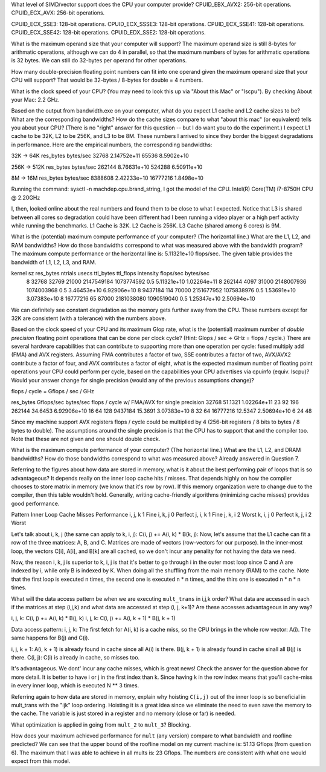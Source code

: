 What level of SIMD/vector support does the CPU your computer provide?
CPUID_EBX_AVX2:     256-bit operations.
CPUID_ECX_AVX:      256-bit operations.

CPUID_ECX_SSE3:     128-bit operations.
CPUID_ECX_SSSE3:    128-bit operations.
CPUID_ECX_SSE41:    128-bit operations.
CPUID_ECX_SSE42:    128-bit operations.
CPUID_EDX_SSE2:     128-bit operations.

What is the maximum operand size that your computer will support?
The maximum operand size is still 8-bytes for arithmatic operations, although we can do 4 in parallel, so that the maximum numbers of bytes for arithmatic operations is 32 bytes.
We can still do 32-bytes per operand for other operations.

How many double-precision floating point numbers can fit into one operand given the maximum operand size that your CPU will support?
That would be 32-bytes / 8-bytes for double = 4 numbers.

What is the clock speed of your CPU?  (You may need to look this up via "About this Mac" or "lscpu").
By checking About your Mac: 2.2 GHz.

Based on the output from bandwidth.exe on your computer, what do you expect L1 cache and L2 cache sizes to be? What are the corresponding bandwidths? How do the cache sizes compare to what "about this mac" (or equivalent) tells you about your CPU?  (There is no "right" answer for this question -- but I do want you to do the experiment.)
I expect L1 cache to be 32K, L2 to be 256K, and L3 to be 8M. These numbers I arrived to since they border the biggest degradations in performance. Here are the empirical numbers, the corresponding bandwidths:

32K -> 64K
res_bytes   bytes/sec
32768       2.14752e+11
65536       8.5902e+10
           
256K -> 512K
res_bytes   bytes/sec
262144      8.76631e+10
524288      6.50911e+10
        

8M -> 16M
res_bytes   bytes/sec
8388608   2.42233e+10
16777216  1.8498e+10

Running the command: sysctl -n machdep.cpu.brand_string, I got the model of the CPU.
Intel(R) Core(TM) i7-8750H CPU @ 2.20GHz

I, then, looked online about the real numbers and found them to be close to what I expected. Notice that L3 is shared between all cores so degradation could have been different had I been running a video player or a high perf activity while running the benchmarks.
L1 Cache is 32K.
L2 Cache is 256K.
L3 Cache (shared among 6 cores) is 9M.

What is the (potential) maximum compute performance of your computer?  (The horizontal line.)  What are the L1, L2, and RAM bandwidths?  How do those bandwidths correspond to  what was measured above with the bandwidth program?
The maximum compute performance or the horizontal line is: 5.11321e+10 flops/sec.
The given table provides the bandwidth of L1, L2, L3, and RAM.

kernel sz   res_bytes   ntrials        usecs      ttl_bytes         ttl_flops         intensity      flops/sec      bytes/sec
    8        32768      32769          21000     2147549184        1073774592            0.5        5.11321e+10    1.02264e+11
    8        262144     4097           31000     2148007936        1074003968            0.5        3.46453e+10    6.92906e+10
    8        9437184    114            70000     2151677952        1075838976            0.5        1.53691e+10    3.07383e+10
    8        16777216   65             87000     2181038080        1090519040            0.5        1.25347e+10    2.50694e+10

We can definitely see constant degradation as the memory gets further away from the CPU. These numbers except for 32K are consistent (with a tolerance) with the numbers above.


Based on the clock speed of your CPU and its maximum Glop rate, what is the (potential) maximum number of *double precision* floating point operations that can be done per clock cycle?  (Hint: Glops / sec :math:`\div` GHz = flops / cycle.)  There are several hardware capabilities that can contribute to supporting more than one operation per cycle: fused multiply add (FMA) and AVX registers.  Assuming FMA contributes a factor of two, SSE contributes a factor of two,  AVX/AVX2 contribute a factor of four, and AVX contributes a factor of eight, what is the expected maximum number of floating point operations your CPU could perform per cycle, based on the capabilities your CPU advertises via cpuinfo (equiv. lscpu)?  Would your answer change for single precision (would any of the previous assumptions change)?

flops / cycle = Gflops / sec / GHz

res_bytes       Gflops/sec      bytes/sec       flops / cycle   w/ FMA/AVX      for single precision
32768           51.1321         1.02264e+11         23              92                  196
262144          34.6453         6.92906e+10         16              64                  128
9437184         15.3691         3.07383e+10         8               32                  64
16777216        12.5347         2.50694e+10         6               24                  48

Since my machine support AVX registers flops / cycle could be multiplied by 4 (256-bit registers / 8 bits to bytes / 8 bytes to double).
The assumptions around the single precision is that the CPU has to support that and the compiler too. Note that these are not given and one should double check.

What is the maximum compute performance of your computer?  (The horizontal line.)  What are the L1, L2, and DRAM bandwidths?  How do those bandwidths correspond to what was measured above?
Already answered in Question 7.

Referring to the figures about how data are stored in memory, what is it about the best performing pair of loops that is so advantageous?
It depends really on the inner loop cache hits / misses. That depends highly on how the compiler chooses to store matrix in memory (we know that it's row by row). If this memory organization were to change due to the compiler, then this table wouldn't hold. Generally, writing cache-friendly algorithms (minimizing cache misses) provides good performance.

Pattern     Inner Loop Cache Misses         Performance
i, j, k                1                        Fine
i, k, j                0                        Perfect
j, i, k                1                        Fine
j, k, i                2                        Worst
k, i, j                0                        Perfect
k, j, i                2                        Worst

Let's talk about i, k, j (the same can apply to k, i, j): C(i, j) += A(i, k) * B(k, j):
Now, let's assume that the L1 cache can fit a row of the three matrices: A, B, and C. Matrices are made of vectors (row-vectors for our purpose). In the inner-most loop, the vectors C[i], A[i], and B[k] are all cached, so we don't incur any penality for not having the data we need.

Now, the reason i, k, j is superior to k, i, j is that it's better to go through i in the outer most loop since C and A are indexed by i, while only B is indexed by K. When doing all the shuffling from the main memory (RAM) to the cache. Note that the first loop is executed n times, the second one is executed n * n times, and the thirs one is executed n * n * n times.

What will the data access pattern be when we are executing ``mult_trans`` in i,j,k order?  What data are accessed in each if the matrices at step (i,j,k) and what data are accessed at step (i, j, k+1)? Are these accesses advantageous in any way?

i, j, k: C(i, j) += A(i, k) * B(j, k)
i, j, k: C(i, j) += A(i, k + 1) * B(j, k + 1)

Data access pattern:
i, j, k:
The first fetch for A(i, k) is a cache miss, so the CPU brings in the whole row vector: A(i).
The same happens for B(j) and C(i).

i, j, k + 1:
A(i, k + 1) is already found in cache since all A(i) is there.
B(j, k + 1) is already found in cache sinall all B(j) is there.
C(i, j): C(i) is already in cache, so misses too.

It's advantageous. We dont' incur any cache misses, which is great news! Check the answer for the question above for more detail. It is better to have i or j in the first index than k. Since having k in the row index means that you'll cache-miss in every inner loop, which is executed N ** 3 times.

Referring again to how data are stored in memory, explain why hoisting  ``C(i,j)`` out of the inner loop is so beneficial in mult_trans with the "ijk" loop ordering.
Hoisting it is a great idea since we eliminate the need to even save the memory to the cache. The variable is just stored in a register and no memory (close or far) is needed.

What optimization is applied in going from ``mult_2`` to ``mult_3``?
Blocking.

How does your maximum achieved performance for ``mult`` (any version) compare to what bandwidth and roofline predicted?
We can see that the upper bound of the roofline model on my current machine is: 51.13 Gflops (from question 6). The maximum that I was able to achieve in all mults is: 23 Gflops. The numbers are consistent with what one would expect from this model.